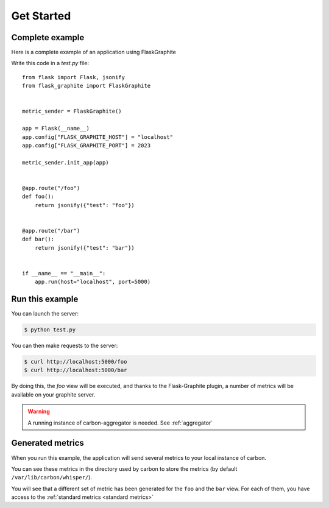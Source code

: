 ===========
Get Started
===========

Complete example
----------------

Here is a complete example of an application using FlaskGraphite

Write this code in a `test.py` file::

    from flask import Flask, jsonify
    from flask_graphite import FlaskGraphite


    metric_sender = FlaskGraphite()

    app = Flask(__name__)
    app.config["FLASK_GRAPHITE_HOST"] = "localhost"
    app.config["FLASK_GRAPHITE_PORT"] = 2023

    metric_sender.init_app(app)


    @app.route("/foo")
    def foo():
        return jsonify({"test": "foo"})


    @app.route("/bar")
    def bar():
        return jsonify({"test": "bar"})


    if __name__ == "__main__":
        app.run(host="localhost", port=5000)

Run this example
----------------

You can launch the server:

.. code-block:: console

    $ python test.py

You can then make requests to the server:

.. code-block:: console

    $ curl http://localhost:5000/foo
    $ curl http://localhost:5000/bar

By doing this, the `foo` view will be executed, and thanks to the
Flask-Graphite plugin, a number of metrics will be available on your graphite
server.

.. warning::
    A running instance of carbon-aggregator is needed. See :ref:`aggregator`

Generated metrics
-----------------

When you run this example, the application will send several metrics to your
local instance of carbon.

You can see these metrics in the directory used by carbon to store the metrics
(by default ``/var/lib/carbon/whisper/``).

You will see that a different set of metric has been generated for the ``foo``
and the ``bar`` view. For each of them, you have access to the
:ref:`standard metrics <standard metrics>`
